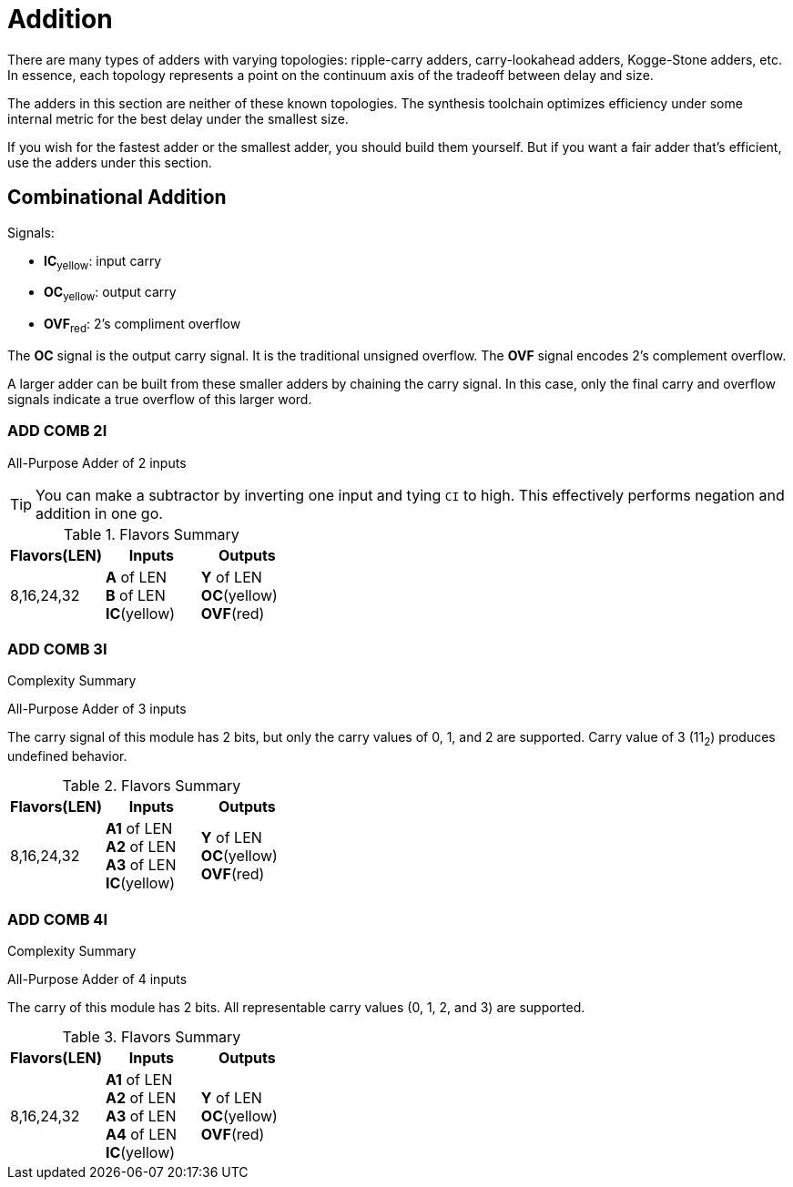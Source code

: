 = Addition [[add]]

There are many types of adders with varying topologies: ripple-carry adders, carry-lookahead adders, Kogge-Stone adders, etc. In essence, each topology represents a point on the continuum axis of the tradeoff between delay and size.

The adders in this section are neither of these known topologies. The synthesis toolchain optimizes efficiency under some internal metric for the best delay under the smallest size.

If you wish for the fastest adder or the smallest adder, you should build them yourself. But if you want a fair adder that's efficient, use the adders under this section.

== Combinational Addition [[add_comb]]

.Signals:
[%unbreakable]
* *IC*~yellow~: input carry
* *OC*~yellow~: output carry
* *OVF*~red~: 2's compliment overflow

The *OC* signal is the output carry signal. It is the traditional unsigned overflow. The *OVF* signal encodes 2's complement overflow.

A larger adder can be built from these smaller adders by chaining the carry signal. In this case, only the final carry and overflow signals indicate a true overflow of this larger word.

=== ADD COMB 2I [[add_comb_2i]]

All-Purpose Adder of 2 inputs

[TIP]
You can make a subtractor by inverting one input and tying `CI` to high. This effectively performs negation and addition in one go.

.Flavors Summary
[%unbreakable]
[cols="1,1,1"]
|===
| Flavors(LEN) | Inputs | Outputs

| 8,16,24,32
| *A* of LEN +
  *B* of LEN +
  *IC*(yellow)
| *Y* of LEN +
  *OC*(yellow) +
  *OVF*(red)
|===

.Complexity Summary
[%unbreakable]
// TABLE: add_comb_2i

=== ADD COMB 3I [[add_comb_3i]]

All-Purpose Adder of 3 inputs

The carry signal of this module has 2 bits, but only the carry values of 0, 1, and 2 are supported. Carry value of 3 (11~2~) produces undefined behavior.

.Flavors Summary
[%unbreakable]
[cols="1,1,1"]
|===
| Flavors(LEN) | Inputs | Outputs

| 8,16,24,32
| *A1* of LEN +
  *A2* of LEN +
  *A3* of LEN +
  *IC*(yellow)
| *Y* of LEN +
  *OC*(yellow) +
  *OVF*(red)
|===

.Complexity Summary
[%unbreakable]
// TABLE: add_comb_3i

=== ADD COMB 4I [[add_comb_4i]]

All-Purpose Adder of 4 inputs

The carry of this module has 2 bits. All representable carry values (0, 1, 2, and 3) are supported.

.Flavors Summary
[%unbreakable]
[cols="1,1,1"]
|===
| Flavors(LEN) | Inputs | Outputs

| 8,16,24,32
| *A1* of LEN +
  *A2* of LEN +
  *A3* of LEN +
  *A4* of LEN +
  *IC*(yellow)
| *Y* of LEN +
  *OC*(yellow) +
  *OVF*(red)
|===

.Complexity Summary
[%unbreakable]
// TABLE: add_comb_4i

<<<
